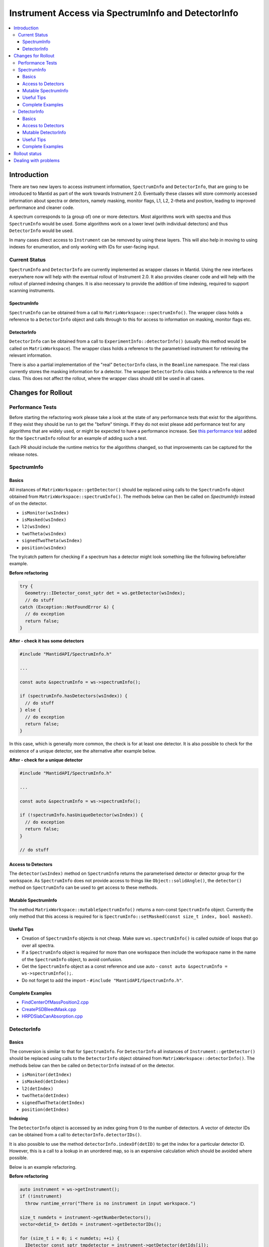 .. _InstrumentAccessLayers:

===================================================
Instrument Access via SpectrumInfo and DetectorInfo
===================================================

.. contents::
  :local:

Introduction
------------

There are two new layers to access instrument information, ``SpectrumInfo`` and ``DetectorInfo``, that are going to be introduced to Mantid as part of the work towards Instrument 2.0. Eventually these classes will store commonly accessed information about spectra or detectors, namely masking, monitor flags, L1, L2, 2-theta and position, leading to improved performance and cleaner code.

A spectrum corresponds to (a group of) one or more detectors. Most algorithms work with spectra and thus ``SpectrumInfo`` would be used. Some algorithms work on a lower level (with individual detectors) and thus ``DetectorInfo`` would be used.

In many cases direct access to ``Instrument`` can be removed by using these layers. This will also help in moving to using indexes for enumeration, and only working with IDs for user-facing input.

Current Status
##############

``SpectrumInfo`` and ``DetectorInfo`` are currently implemented as wrapper classes in Mantid. Using the new interfaces everywhere now will help with the eventual rollout of Instrument 2.0. It also provides cleaner code and will help with the rollout of planned indexing changes. It is also necessary to provide the addition of time indexing, required to support scanning instruments.

SpectrumInfo
____________

``SpectrumInfo`` can be obtained from a call to ``MatrixWorkspace::spectrumInfo()``. The wrapper class holds a reference to a ``DetectorInfo`` object and calls through to this for access to information on masking, monitor flags etc.

DetectorInfo
____________

``DetectorInfo`` can be obtained from a call to ``ExperimentInfo::detectorInfo()`` (usually this method would be called on ``MatrixWorkspace``). The wrapper class holds a reference to the parametrised instrument for retrieving the relevant information.

There is also a partial implementation of the "real" ``DetectorInfo`` class, in the ``Beamline`` namespace. The real class currently stores the masking information for a detector. The wrapper ``DetectorInfo`` class holds a reference to the real class. This does not affect the rollout, where the wrapper class should still be used in all cases.

Changes for Rollout
-------------------

Performance Tests
#################

Before starting the refactoring work please take a look at the state of any performance tests that exist for the algorithms. If they exist they should be run to get the "before" timings. If they do not exist please add performance test for any algorithms that are widely used, or might be expected to have a performance increase. See `this performance test <https://github.com/mantidproject/mantid/pull/18189/files#diff-5695221d30495359738f90b83ceb0ba3>`_ added for the ``SpectrumInfo`` rollout for an example of adding such a test.

Each PR should include the runtime metrics for the algorithms changed, so that improvements can be captured for the release notes.

SpectrumInfo
############

Basics
______

All instances of ``MatrixWorkspace::getDetector()`` should be replaced using calls to the ``SpectrumInfo`` object obtained from ``MatrixWorkspace::spectrumInfo()``. The methods below can then be called on `SpectrumInfo` instead of on the detector.

* ``isMonitor(wsIndex)``
* ``isMasked(wsIndex)``
* ``l2(wsIndex)``
* ``twoTheta(wsIndex)``
* ``signedTwoTheta(wsIndex)``
* ``position(wsIndex)``

The try/catch pattern for checking if a spectrum has a detector might look something like the following before/after example.

**Before refactoring**

.. code-block:: c++

  try {
    Geometry::IDetector_const_sptr det = ws.getDetector(wsIndex);
    // do stuff
  catch (Exception::NotFoundError &) {
    // do exception
    return false;
  }

**After - check it has some detectors**

.. code-block:: c++

  #include "MantidAPI/SpectrumInfo.h"

  ...

  const auto &spectrumInfo = ws->spectrumInfo();

  if (spectrumInfo.hasDetectors(wsIndex)) {
    // do stuff
  } else {
    // do exception
    return false;
  }

In this case, which is generally more common, the check is for at least one detector. It is also possible to check for the existence of a unique detector, see the alternative after example below.

**After - check for a unique detector**

.. code-block:: c++

  #include "MantidAPI/SpectrumInfo.h"

  ...

  const auto &spectrumInfo = ws->spectrumInfo();

  if (!spectrumInfo.hasUniqueDetector(wsIndex)) {
    // do exception
    return false;
  }

  // do stuff


Access to Detectors
___________________

The ``detector(wsIndex)`` method on ``SpectrumInfo`` returns the parameterised detector or detector group for the workspace. As ``SpectrumInfo`` does not provide access to things like ``Object::solidAngle()``, the ``detector()`` method on ``SpectrumInfo`` can be used to get access to these methods.

Mutable SpectrumInfo
____________________

The method ``MatrixWorkspace::mutableSpectrumInfo()`` returns a non-const ``SpectrumInfo`` object. Currently the only method that this access is required for is ``SpectrumInfo::setMasked(const size_t index, bool masked)``.

Useful Tips
___________

* Creation of ``SpectrumInfo`` objects is not cheap. Make sure ``ws.spectrumInfo()`` is called outside of loops that go over all spectra.
* If a ``SpectrumInfo`` object is required for more than one workspace then include the workspace name in the name of the ``SpectrumInfo`` object, to avoid confusion.
* Get the ``SpectrumInfo`` object as a const reference and use auto - ``const auto &spectrumInfo = ws->spectrumInfo();``.
* Do not forget to add the import - ``#include "MantidAPI/SpectrumInfo.h"``.

Complete Examples
_________________

* `FindCenterOfMassPosition2.cpp <https://github.com/mantidproject/mantid/pull/17394/files#diff-905c244467474fc320eaf3b8c7a9f0dd>`_

* `CreatePSDBleedMask.cpp <https://github.com/mantidproject/mantid/pull/18218/files#diff-f490acf06e76f93898dc7d486c8dfa93>`_

* `HRPDSlabCanAbsorption.cpp <https://github.com/mantidproject/mantid/pull/18464/files#diff-fc151838d9d7cc2e4ea469e98472c791>`_

DetectorInfo
############

Basics
______

The conversion is similar to that for ``SpectrumInfo``. For ``DetectorInfo`` all instances of ``Instrument::getDetector()`` should be replaced using calls to the ``DetectorInfo`` object obtained from ``MatrixWorkspace::detectorInfo()``. The methods below can then be called on ``DetectorInfo`` instead of on the detector.

* ``isMonitor(detIndex)``
* ``isMasked(detIndex)``
* ``l2(detIndex)``
* ``twoTheta(detIndex)``
* ``signedTwoTheta(detIndex)``
* ``position(detIndex)``

**Indexing**

The ``DetectorInfo`` object is accessed by an index going from 0 to the number of detectors. A vector of detector IDs can be obtained from a call to ``detectorInfo.detectorIDs()``.

It is also possible to use the method ``detectorInfo.indexOf(detID)`` to get the index for a particular detector ID. However, this is a call to a lookup in an unordered map, so is an expensive calculation which should be avoided where possible.

Below is an example refactoring.

**Before refactoring**

.. code-block:: c++

  auto instrument = ws->getInstrument();
  if (!instrument)
    throw runtime_error("There is no instrument in input workspace.")

  size_t numdets = instrument->getNumberDetectors();
  vector<detid_t> detIds = instrument->getDetectorIDs();

  for (size_t i = 0; i < numdets; ++i) {
    IDetector_const_sptr tmpdetector = instrument->getDetector(detIds[i]);
    if (tmpdetector->isMasked()) {
      maskeddetids.push_back(tmpdetid);
    }
  }

**After - looping over index**

.. code-block:: c++

  #include "MantidAPI/Detector.h"

  ...

  const auto &detectorInfo = ws->detectorInfo();
  if (detectorInfo.size() == 0)
    throw runtime_error("There is no instrument in input workspace.")

  vector<detid_t> detIds = detectorInfo.detectorIDs();

  for (size_t i = 0; i < detectorInfo.size(); ++i) {
    if (detectorInfo.isMasked(i)) {
      maskedDetIds.push_back(detIds[i]);
    }
  }

Access to Detectors
___________________

As for the ``SpectrumInfo`` object ``DetectorInfo`` can return a parameterised detector for the workspace.

Mutable DetectorInfo
____________________

The method ``ExperimentInfo::mutableDetectorInfo()`` returns a non-const ``DetectorInfo`` object. This allows the methods below to be used.

* ``setMasked(const size_t index, bool masked);``
* ``clearMaskFlags();``
* ``setPosition(const size_t index, const Kernel::V3D &position);``
* ``setRotation(const size_t index, const Kernel::Quat &rotation);``
* ``setPosition(const Geometry::IComponent &comp, const Kernel::V3D &pos);``
* ``setRotation(const Geometry::IComponent &comp, const Kernel::Quat &rot);``

For a complete example of setting the position of a detector see the changes to the algorithm `ApplyCalibration.cpp <https://github.com/mantidproject/mantid/commit/0c75f46e85c2dc39c2b76ea811f161fdfdef938e#diff-a4ccabae0099bfc22b3b87154cd6ee9e>`_.

Useful Tips
___________

See tips for ``SpectrumInfo`` - the same advice applies to using ``DetectorInfo``.

Complete Examples
_________________

* `FindDetectorsInShape.cpp <https://github.com/mantidproject/mantid/commit/177ad14b25db7c40ee10be513512be9ae7dd0da1#diff-7f367da22c1a837b315b4bca5b2b3e24>`_

* `SmoothNeighbours.cpp <https://github.com/mantidproject/mantid/pull/18295/files#diff-26a49ef923e1bdd77677b962528d1e01>`_

* `ClaerMaskFlag.cpp <https://github.com/mantidproject/mantid/pull/18198/files#diff-7f0f739ba6db714eb6ef64b6125e4620>`_

* `ApplyCalibration.cpp <https://github.com/mantidproject/mantid/commit/0c75f46e85c2dc39c2b76ea811f161fdfdef938e#diff-a4ccabae0099bfc22b3b87154cd6ee9e>`_ - for mutable ``DetectorInfo``

Rollout status
--------------

See ticket `17743 <https://github.com/mantidproject/mantid/issues/17743>`_ for an overview of the ``SpectrumInfo`` and ``DetectorInfo`` rollout, including completed and algorithms, and remaining algorithms. Please follow the instructions on the ticket for the rollout.

Dealing with problems
---------------------

Join #instrument-2_0 on Slack if you need help or have questions. Please also feel free to get in touch with Ian Bush, Simon Heybrock or Owen Arnold directly for any questions about the ``SpectrumInfo``, ``DetectorInfo`` and the rollout.


.. categories:: Concepts
